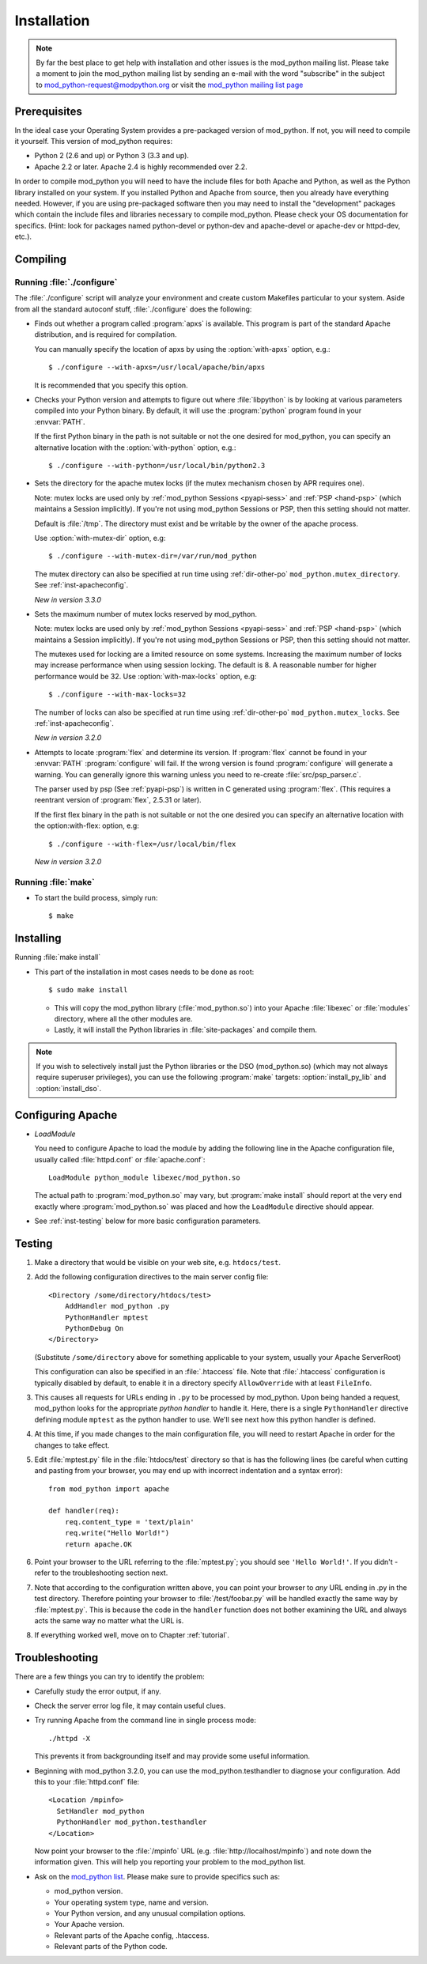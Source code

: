 .. _installation:

************
Installation
************

.. note::

  By far the best place to get help with installation and other issues
  is the mod_python mailing list. Please take a moment to join the
  mod_python mailing list by sending an e-mail with the word
  "subscribe" in the subject to mod_python-request@modpython.org or visit the
  `mod_python mailing list page <http://mailman.modpython.org/mailman/listinfo/mod_python>`_


.. _inst-prerequisites:

Prerequisites
=============

In the ideal case your Operating System provides a pre-packaged
version of mod_python. If not, you will need to compile it
yourself. This version of mod_python requires:

* Python 2 (2.6 and up) or Python 3 (3.3 and up).
* Apache 2.2 or later. Apache 2.4 is highly recommended over 2.2.

In order to compile mod_python you will need to have the include files
for both Apache and Python, as well as the Python library installed on
your system.  If you installed Python and Apache from source, then you
already have everything needed. However, if you are using pre-packaged
software then you may need to install the "development" packages
which contain the include files and libraries necessary to compile
mod_python. Please check your OS documentation for specifics. (Hint:
look for packages named python-devel or python-dev and apache-devel or
apache-dev or httpd-dev, etc.).

.. _inst-compiling:

Compiling
=========

.. _inst-configure:

Running :file:`./configure`
---------------------------

The :file:`./configure` script will analyze your environment and
create custom Makefiles particular to your system. Aside from all the
standard autoconf stuff, :file:`./configure` does the following:

.. index::
   single: apxs
   pair: ./configure; --with-apxs

* Finds out whether a program called :program:`apxs` is available. This
  program is part of the standard Apache distribution, and is required
  for compilation.

  You can manually specify the location of apxs by using the
  :option:`with-apxs` option, e.g.::

     $ ./configure --with-apxs=/usr/local/apache/bin/apxs

  It is recommended that you specify this option.

.. index::
   single: libpython.a
   pair: ./configure; --with-python

* Checks your Python version and attempts to figure out where
  :file:`libpython` is by looking at various parameters compiled into
  your Python binary. By default, it will use the :program:`python`
  program found in your :envvar:`PATH`.

  If the first Python binary in the path is not suitable or not the one
  desired for mod_python, you can specify an alternative location with the
  :option:`with-python` option, e.g.::

     $ ./configure --with-python=/usr/local/bin/python2.3

.. index::
   pair: ./configure; --with-mutex-dir

* Sets the directory for the apache mutex locks (if the mutex
  mechanism chosen by APR requires one).

  Note: mutex locks are used only by :ref:`mod_python Sessions <pyapi-sess>` and
  :ref:`PSP <hand-psp>` (which maintains a Session implicitly). If you're
  not using mod_python Sessions or PSP, then this setting should not
  matter.

  Default is :file:`/tmp`. The directory must exist and be
  writable by the owner of the apache process.

  Use :option:`with-mutex-dir` option, e.g::

     $ ./configure --with-mutex-dir=/var/run/mod_python

  The mutex directory can also be specified at run time using
  :ref:`dir-other-po` ``mod_python.mutex_directory``.
  See :ref:`inst-apacheconfig`.

  *New in version 3.3.0*

.. index::
   pair: ./configure; --with-max-locks

* Sets the maximum number of mutex locks reserved by mod_python.

  Note: mutex locks are used only by :ref:`mod_python Sessions <pyapi-sess>` and
  :ref:`PSP <hand-psp>` (which maintains a Session implicitly). If you're
  not using mod_python Sessions or PSP, then this setting should not
  matter.

  The mutexes used for locking are a limited resource on some
  systems. Increasing the maximum number of locks may increase performance
  when using session locking.  The default is 8. A reasonable number for
  higher performance would be 32.
  Use :option:`with-max-locks` option, e.g::

     $ ./configure --with-max-locks=32

  The number of locks can also be specified at run time using
  :ref:`dir-other-po` ``mod_python.mutex_locks``.
  See :ref:`inst-apacheconfig`.

  *New in version 3.2.0*

.. index::
   single: flex
   pair: ./configure; --with-flex

* Attempts to locate :program:`flex` and determine its version.
  If :program:`flex` cannot be found in your :envvar:`PATH` :program:`configure`
  will fail.  If the wrong version is found :program:`configure` will generate a warning.
  You can generally ignore this warning unless you need to re-create
  :file:`src/psp_parser.c`.

  The parser used by psp (See :ref:`pyapi-psp`) is written in C
  generated using :program:`flex`. (This requires a reentrant version
  of :program:`flex`, 2.5.31 or later).

  If the first flex binary in the path is not suitable or not the one desired
  you can specify an alternative location with the option:with-flex:
  option, e.g::

     $ ./configure --with-flex=/usr/local/bin/flex

  *New in version 3.2.0*

.. _inst-make:

Running :file:`make`
--------------------

.. index::
   single: make

* To start the build process, simply run::

     $ make

.. _inst-installing:

Installing
==========

.. _inst-makeinstall:

.. index::
   pair: make; install

Running :file:`make install`

* This part of the installation in most cases needs to be done as root::

      $ sudo make install

  * This will copy the mod_python library (:file:`mod_python.so`) into your Apache
    :file:`libexec` or :file:`modules` directory, where all the other modules are.

  * Lastly, it will install the Python libraries in
    :file:`site-packages` and compile them.

.. index::
   pair: make targets; install_py_lib
   pair: make targets; install_dso

.. note::

  If you wish to selectively install just the Python libraries
  or the DSO (mod_python.so) (which may not always require superuser
  privileges), you can use the following :program:`make` targets:
  :option:`install_py_lib` and :option:`install_dso`.

.. _inst-apacheconfig:

Configuring Apache
==================

.. index::
   pair: LoadModule; apache configuration
   single: mod_python.so

* *LoadModule*

  You need to configure Apache to load the module by adding the
  following line in the Apache configuration file, usually called
  :file:`httpd.conf` or :file:`apache.conf`::

     LoadModule python_module libexec/mod_python.so

  The actual path to :program:`mod_python.so` may vary, but :program:`make install`
  should report at the very end exactly where :program:`mod_python.so`
  was placed and how the ``LoadModule`` directive should appear.

* See :ref:`inst-testing` below for more basic configuration parameters.


.. _inst-testing:

Testing
=======

#. Make a directory that would be visible on your web site, e.g. ``htdocs/test``.

#. Add the following configuration directives to the main server config file::

     <Directory /some/directory/htdocs/test>
         AddHandler mod_python .py
         PythonHandler mptest
         PythonDebug On
     </Directory>

   (Substitute ``/some/directory`` above for something applicable to
   your system, usually your Apache ServerRoot)

   This configuration can also be specified in an :file:`.htaccess`
   file.  Note that :file:`.htaccess` configuration is typically
   disabled by default, to enable it in a directory specify
   ``AllowOverride`` with at least ``FileInfo``.

#. This causes all requests for URLs ending in ``.py`` to be processed
   by mod_python. Upon being handed a request, mod_python looks for
   the appropriate *python handler* to handle it. Here, there is a
   single ``PythonHandler`` directive defining module ``mptest`` as
   the python handler to use. We'll see next how this python handler
   is defined.

#. At this time, if you made changes to the main configuration file,
   you will need to restart Apache in order for the changes to take
   effect.

#. Edit :file:`mptest.py` file in the :file:`htdocs/test` directory so
   that is has the following lines (be careful when cutting and
   pasting from your browser, you may end up with incorrect
   indentation and a syntax error)::

     from mod_python import apache

     def handler(req):
         req.content_type = 'text/plain'
         req.write("Hello World!")
         return apache.OK

#. Point your browser to the URL referring to the :file:`mptest.py`;
   you should see ``'Hello World!'``. If you didn't - refer to the
   troubleshooting section next.

#. Note that according to the configuration written above, you can
   point your browser to *any* URL ending in .py in the test
   directory.  Therefore pointing your browser to
   :file:`/test/foobar.py` will be handled exactly the same way by
   :file:`mptest.py`. This is because the code in the ``handler``
   function does not bother examining the URL and always acts the same
   way no matter what the URL is.

#. If everything worked well, move on to Chapter :ref:`tutorial`.


.. _inst-trouble:

Troubleshooting
===============

There are a few things you can try to identify the problem:

* Carefully study the error output, if any.

* Check the server error log file, it may contain useful clues.

* Try running Apache from the command line in single process mode::

     ./httpd -X

  This prevents it from backgrounding itself and may provide some useful
  information.

* Beginning with mod_python 3.2.0, you can use the mod_python.testhandler
  to diagnose your configuration. Add this to your :file:`httpd.conf` file::

     <Location /mpinfo>
       SetHandler mod_python
       PythonHandler mod_python.testhandler
     </Location>

  Now point your browser to the :file:`/mpinfo` URL
  (e.g. :file:`http://localhost/mpinfo`) and note down the information given.
  This will help you reporting your problem to the mod_python list.

* Ask on the `mod_python list <http://mailman.modpython.org/mailman/listinfo/mod_python>`_.
  Please make sure to provide specifics such as:

  * mod_python version.
  * Your operating system type, name and version.
  * Your Python version, and any unusual compilation options.
  * Your Apache version.
  * Relevant parts of the Apache config, .htaccess.
  * Relevant parts of the Python code.


